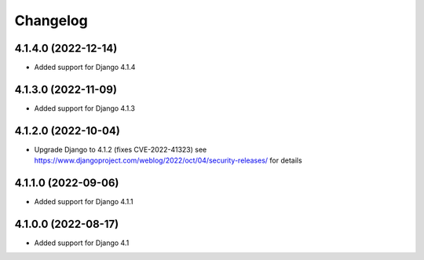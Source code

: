 =========
Changelog
=========


4.1.4.0 (2022-12-14)
====================

* Added support for Django 4.1.4


4.1.3.0 (2022-11-09)
====================

* Added support for Django 4.1.3


4.1.2.0 (2022-10-04)
====================

* Upgrade Django to 4.1.2 (fixes CVE-2022-41323)
  see https://www.djangoproject.com/weblog/2022/oct/04/security-releases/ for details


4.1.1.0 (2022-09-06)
====================

* Added support for Django 4.1.1


4.1.0.0 (2022-08-17)
====================

* Added support for Django 4.1
